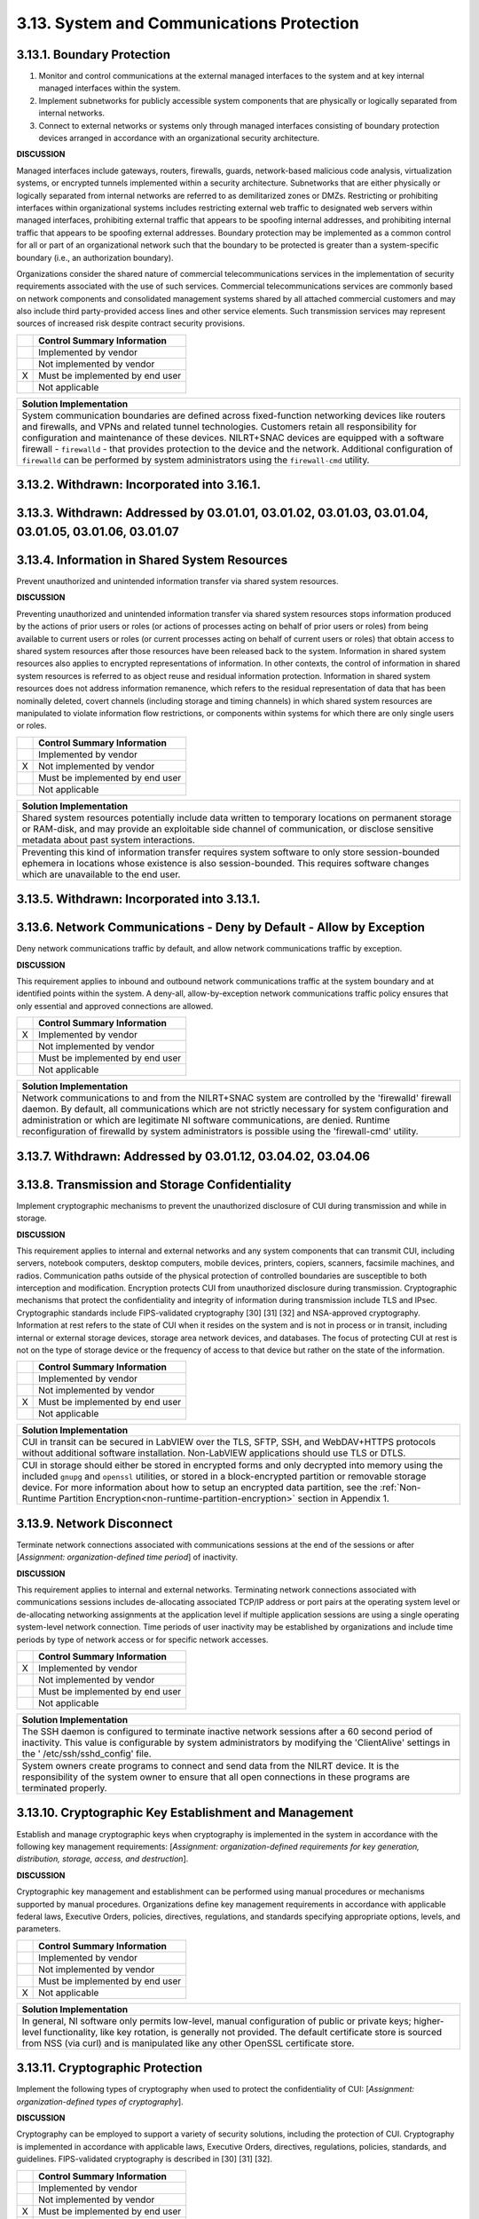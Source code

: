 
.. _3-13--system-and-communications-protection:

==========================================
3.13. System and Communications Protection
==========================================


.. _3-13-1--boundary-protection:

---------------------------
3.13.1. Boundary Protection
---------------------------

#. Monitor and control communications at the external managed   interfaces to the system and at key internal managed interfaces within   the system.
#. Implement subnetworks for publicly accessible system components   that are physically or logically separated from internal networks.
#. Connect to external networks or systems only through managed   interfaces consisting of boundary protection devices arranged in   accordance with an organizational security architecture.

**DISCUSSION**

Managed interfaces include gateways, routers, firewalls, guards,
network-based malicious code analysis, virtualization systems, or
encrypted tunnels implemented within a security architecture.
Subnetworks that are either physically or logically separated from
internal networks are referred to as demilitarized zones or DMZs.
Restricting or prohibiting interfaces within organizational systems
includes restricting external web traffic to designated web servers
within managed interfaces, prohibiting external traffic that appears to
be spoofing internal addresses, and prohibiting internal traffic that
appears to be spoofing external addresses. Boundary protection may be
implemented as a common control for all or part of an organizational
network such that the boundary to be protected is greater than a
system-specific boundary (i.e., an authorization boundary).

Organizations consider the shared nature of commercial
telecommunications services in the implementation of security
requirements associated with the use of such services. Commercial
telecommunications services are commonly based on network components and
consolidated management systems shared by all attached commercial
customers and may also include third party-provided access lines and
other service elements. Such transmission services may represent sources
of increased risk despite contract security provisions.

+---+---------------------------------+
|   | Control Summary Information     |
+===+=================================+
|   | Implemented by vendor           |
+---+---------------------------------+
|   | Not implemented by vendor       |
+---+---------------------------------+
| X | Must be implemented by end user |
+---+---------------------------------+
|   | Not applicable                  |
+---+---------------------------------+

+----------------------------------------------------------------------------------+
| Solution Implementation                                                          |
+==================================================================================+
| System communication boundaries are defined across fixed-function networking     |
| devices like routers and firewalls, and VPNs and related tunnel technologies.    |
| Customers retain all responsibility for configuration and maintenance of these   |
| devices. NILRT+SNAC devices are equipped with a software firewall -              |
| ``firewalld`` - that provides protection to the device and the network.          |
| Additional configuration of ``firewalld`` can be performed by system             |
| administrators using the ``firewall-cmd`` utility.                               |
+----------------------------------------------------------------------------------+

.. raw:: latex

    \newpage



.. _3-13-2--withdrawn--incorporated-into-3-16-1-:

--------------------------------------------
3.13.2. Withdrawn: Incorporated into 3.16.1.
--------------------------------------------

.. raw:: latex

    \newpage



.. _3-13-3--withdrawn--addressed-by-03-01-01--03-01-02--03-01-03--03-01-04--03-01-05--03-01-06--03-01-07:

----------------------------------------------------------------------------------------------------
3.13.3. Withdrawn: Addressed by 03.01.01, 03.01.02, 03.01.03, 03.01.04, 03.01.05, 03.01.06, 03.01.07
----------------------------------------------------------------------------------------------------

.. raw:: latex

    \newpage



.. _3-13-4--information-in-shared-system-resources:

----------------------------------------------
3.13.4. Information in Shared System Resources
----------------------------------------------

Prevent unauthorized and unintended information transfer via shared
system resources.

**DISCUSSION**

Preventing unauthorized and unintended information transfer via shared
system resources stops information produced by the actions of prior
users or roles (or actions of processes acting on behalf of prior users
or roles) from being available to current users or roles (or current
processes acting on behalf of current users or roles) that obtain access
to shared system resources after those resources have been released back
to the system. Information in shared system resources also applies to
encrypted representations of information. In other contexts, the control
of information in shared system resources is referred to as object reuse
and residual information protection. Information in shared system
resources does not address information remanence, which refers to the
residual representation of data that has been nominally deleted, covert
channels (including storage and timing channels) in which shared system
resources are manipulated to violate information flow restrictions, or
components within systems for which there are only single users or
roles.

+---+---------------------------------+
|   | Control Summary Information     |
+===+=================================+
|   | Implemented by vendor           |
+---+---------------------------------+
| X | Not implemented by vendor       |
+---+---------------------------------+
|   | Must be implemented by end user |
+---+---------------------------------+
|   | Not applicable                  |
+---+---------------------------------+

+----------------------------------------------------------------------------------+
| Solution Implementation                                                          |
+==================================================================================+
| Shared system resources potentially include data written to temporary locations  |
| on permanent storage or RAM-disk, and may provide an exploitable side channel of |
| communication, or disclose sensitive metadata about past system interactions.    |
+----------------------------------------------------------------------------------+
+----------------------------------------------------------------------------------+
| Preventing this kind of information transfer requires system software to only    |
| store session-bounded ephemera in locations whose existence is also              |
| session-bounded. This requires software changes which are unavailable to the end |
| user.                                                                            |
+----------------------------------------------------------------------------------+

.. raw:: latex

    \newpage



.. _3-13-5--withdrawn--incorporated-into-3-13-1-:

--------------------------------------------
3.13.5. Withdrawn: Incorporated into 3.13.1.
--------------------------------------------

.. raw:: latex

    \newpage



.. _3-13-6--network-communications---deny-by-default---allow-by-exception:

---------------------------------------------------------------------
3.13.6. Network Communications - Deny by Default - Allow by Exception
---------------------------------------------------------------------

Deny network communications traffic by default, and allow network
communications traffic by exception.

**DISCUSSION**

This requirement applies to inbound and outbound network communications
traffic at the system boundary and at identified points within the
system. A deny-all, allow-by-exception network communications traffic
policy ensures that only essential and approved connections are allowed.

+---+---------------------------------+
|   | Control Summary Information     |
+===+=================================+
| X | Implemented by vendor           |
+---+---------------------------------+
|   | Not implemented by vendor       |
+---+---------------------------------+
|   | Must be implemented by end user |
+---+---------------------------------+
|   | Not applicable                  |
+---+---------------------------------+

+----------------------------------------------------------------------------------+
| Solution Implementation                                                          |
+==================================================================================+
| Network communications to and from the NILRT+SNAC system are controlled by the   |
| 'firewalld' firewall daemon. By default, all communications which are not        |
| strictly necessary for system configuration and administration or which are      |
| legitimate NI software communications, are denied. Runtime reconfiguration of    |
| firewalld by system administrators is possible using the 'firewall-cmd' utility. |
+----------------------------------------------------------------------------------+

.. raw:: latex

    \newpage



.. _3-13-7--withdrawn--addressed-by-03-01-12--03-04-02--03-04-06:

------------------------------------------------------------
3.13.7. Withdrawn: Addressed by 03.01.12, 03.04.02, 03.04.06
------------------------------------------------------------

.. raw:: latex

    \newpage



.. _3-13-8--transmission-and-storage-confidentiality:

------------------------------------------------
3.13.8. Transmission and Storage Confidentiality
------------------------------------------------

Implement cryptographic mechanisms to prevent the unauthorized
disclosure of CUI during transmission and while in storage.

**DISCUSSION**

This requirement applies to internal and external networks and any
system components that can transmit CUI, including servers, notebook
computers, desktop computers, mobile devices, printers, copiers,
scanners, facsimile machines, and radios. Communication paths outside of
the physical protection of controlled boundaries are susceptible to both
interception and modification. Encryption protects CUI from unauthorized
disclosure during transmission. Cryptographic mechanisms that protect
the confidentiality and integrity of information during transmission
include TLS and IPsec. Cryptographic standards include FIPS-validated
cryptography [30] [31] [32] and NSA-approved cryptography. Information
at rest refers to the state of CUI when it resides on the system and is
not in process or in transit, including internal or external storage
devices, storage area network devices, and databases. The focus of
protecting CUI at rest is not on the type of storage device or the
frequency of access to that device but rather on the state of the
information.

+---+---------------------------------+
|   | Control Summary Information     |
+===+=================================+
|   | Implemented by vendor           |
+---+---------------------------------+
|   | Not implemented by vendor       |
+---+---------------------------------+
| X | Must be implemented by end user |
+---+---------------------------------+
|   | Not applicable                  |
+---+---------------------------------+

+-------------------------------------------------------------------------------------------------+
| Solution Implementation                                                                         |
+=================================================================================================+
| CUI in transit can be secured in LabVIEW over the TLS, SFTP, SSH, and WebDAV+HTTPS protocols    |
| without additional software installation. Non-LabVIEW applications should use TLS or DTLS.      |
+-------------------------------------------------------------------------------------------------+
+-------------------------------------------------------------------------------------------------+
| CUI in storage should either be stored in encrypted forms and only decrypted into memory using  |
| the included ``gnupg`` and ``openssl`` utilities, or stored in a block-encrypted partition or   | 
| removable storage device. For more information about how to setup an encrypted data             |
| partition, see the                                                                              |
| :ref:`Non-Runtime Partition Encryption<non-runtime-partition-encryption>` section               |
| in Appendix 1.                                                                                  |
+-------------------------------------------------------------------------------------------------+

.. raw:: latex

    \newpage



.. _3-13-9--network-disconnect:

--------------------------
3.13.9. Network Disconnect
--------------------------

Terminate network connections associated with communications sessions at
the end of the sessions or after [*Assignment: organization-defined time
period*] of inactivity.

**DISCUSSION**

This requirement applies to internal and external networks. Terminating
network connections associated with communications sessions includes
de-allocating associated TCP/IP address or port pairs at the operating
system level or de-allocating networking assignments at the application
level if multiple application sessions are using a single operating
system-level network connection. Time periods of user inactivity may be
established by organizations and include time periods by type of network
access or for specific network accesses.

+---+---------------------------------+
|   | Control Summary Information     |
+===+=================================+
| X | Implemented by vendor           |
+---+---------------------------------+
|   | Not implemented by vendor       |
+---+---------------------------------+
|   | Must be implemented by end user |
+---+---------------------------------+
|   | Not applicable                  |
+---+---------------------------------+

+----------------------------------------------------------------------------------+
| Solution Implementation                                                          |
+==================================================================================+
| The SSH daemon is configured to terminate inactive network sessions after a 60   |
| second period of inactivity. This value is configurable by system administrators |
| by modifying the 'ClientAlive' settings in the ' /etc/ssh/sshd_config' file.     |
+----------------------------------------------------------------------------------+
+----------------------------------------------------------------------------------+
| System owners create programs to connect and send data from the NILRT device. It |
| is the responsibility of the system owner to ensure that all open connections in |
| these programs are terminated properly.                                          |
+----------------------------------------------------------------------------------+

.. raw:: latex

    \newpage



.. _3-13-10--cryptographic-key-establishment-and-management:

-------------------------------------------------------
3.13.10. Cryptographic Key Establishment and Management
-------------------------------------------------------

Establish and manage cryptographic keys when cryptography is implemented
in the system in accordance with the following key management
requirements: [*Assignment: organization-defined requirements for key
generation, distribution, storage, access, and destruction*].

**DISCUSSION**

Cryptographic key management and establishment can be performed using
manual procedures or mechanisms supported by manual procedures.
Organizations define key management requirements in accordance with
applicable federal laws, Executive Orders, policies, directives,
regulations, and standards specifying appropriate options, levels, and
parameters.

+---+---------------------------------+
|   | Control Summary Information     |
+===+=================================+
|   | Implemented by vendor           |
+---+---------------------------------+
|   | Not implemented by vendor       |
+---+---------------------------------+
|   | Must be implemented by end user |
+---+---------------------------------+
| X | Not applicable                  |
+---+---------------------------------+

+----------------------------------------------------------------------------------+
| Solution Implementation                                                          |
+==================================================================================+
| In general, NI software only permits low-level, manual configuration of public   |
| or private keys; higher-level functionality, like key rotation, is generally not |
| provided. The default certificate store is sourced from NSS (via curl) and is    |
| manipulated like any other OpenSSL certificate store.                            |
+----------------------------------------------------------------------------------+

.. raw:: latex

    \newpage



.. _3-13-11--cryptographic-protection:

---------------------------------
3.13.11. Cryptographic Protection
---------------------------------

Implement the following types of cryptography when used to protect the
confidentiality of CUI: [*Assignment: organization-defined types of
cryptography*].

**DISCUSSION**

Cryptography can be employed to support a variety of security solutions,
including the protection of CUI. Cryptography is implemented in
accordance with applicable laws, Executive Orders, directives,
regulations, policies, standards, and guidelines. FIPS-validated
cryptography is described in [30] [31] [32].

+---+---------------------------------+
|   | Control Summary Information     |
+===+=================================+
|   | Implemented by vendor           |
+---+---------------------------------+
|   | Not implemented by vendor       |
+---+---------------------------------+
| X | Must be implemented by end user |
+---+---------------------------------+
|   | Not applicable                  |
+---+---------------------------------+

+----------------------------------------------------------------------------------+
| Solution Implementation                                                          |
+==================================================================================+
| NI Linux RT does not presently support the specification of FIPS-validated       |
| algorithms, i.e. "FIPS mode" (where the only permitted algorithms are those      |
| validated by FIPS). While the algorithms are present, their implementations are  |
| not FIPS-validated, and exist alongside unapproved algorithms.                   |
+----------------------------------------------------------------------------------+
+----------------------------------------------------------------------------------+
| The system owner is responsible to ensure that any CUI handled in the system is  |
| encrypted to FIPS standards.                                                     |
+----------------------------------------------------------------------------------+

.. raw:: latex

    \newpage



.. _3-13-12--collaborative-computing-devices-and-applications:

---------------------------------------------------------
3.13.12. Collaborative Computing Devices and Applications
---------------------------------------------------------

#. Prohibit remote activation of collaborative computing devices and   applications with the following exceptions:
   [*Assignment:   organization-defined exceptions where remote activation is to be   allowed*].
#. Provide an explicit indication of use to users physically present   at the devices.

**DISCUSSION**

Collaborative computing devices include networked white boards,
microphones, and cameras. Indication of use includes signals to users
when collaborative computing devices are activated. Dedicated video
conferencing systems, which rely on one of the participants calling or
connecting to the other party to activate the video conference, are
excluded. Solutions to prevent device usage include webcam covers and
buttons to disable microphones.

+---+---------------------------------+
|   | Control Summary Information     |
+===+=================================+
|   | Implemented by vendor           |
+---+---------------------------------+
|   | Not implemented by vendor       |
+---+---------------------------------+
|   | Must be implemented by end user |
+---+---------------------------------+
| X | Not applicable                  |
+---+---------------------------------+

+----------------------------------------------------------------------------------+
| Solution Implementation                                                          |
+==================================================================================+
| NILRT devices do not normally support collaborative devices. It is the           |
| responsibility of the system owner to review components to ensure none of these  |
| devices are in the system.                                                       |
+----------------------------------------------------------------------------------+

.. raw:: latex

    \newpage



.. _3-13-13--mobile-code:

--------------------
3.13.13. Mobile Code
--------------------

#. Define acceptable and unacceptable mobile code and mobile code   technologies.
#. Authorize, control, and monitor the use of mobile code.

**DISCUSSION**

Mobile code includes any program, application, or content that can be
transmitted across a network (e.g., embedded in an email, document, or
website) and executed on a remote system. Decisions regarding the use of
mobile code within the system are based on the potential for the code to
cause damage to the system if used maliciously. Mobile code technologies
include Java applets, JavaScript, HTML5, VBScript, and WebGL. Usage
restrictions and implementation guidelines apply to the selection and
use of mobile code installed on servers as well as mobile code
downloaded and executed on individual workstations and devices,
including notebook computers and smart phones. Mobile code policy and
procedures address the specific actions taken to prevent the
development, acquisition, and introduction of unacceptable mobile code
within the system, including requiring mobile code to be digitally
signed by a trusted source.

+---+---------------------------------+
|   | Control Summary Information     |
+===+=================================+
| X | Implemented by vendor           |
+---+---------------------------------+
|   | Not implemented by vendor       |
+---+---------------------------------+
|   | Must be implemented by end user |
+---+---------------------------------+
|   | Not applicable                  |
+---+---------------------------------+

+----------------------------------------------------------------------------------+
| Solution Implementation                                                          |
+==================================================================================+
| NILRT+SNAC makes no use of, nor supports, mobile code.                           |
+----------------------------------------------------------------------------------+

.. raw:: latex

    \newpage



.. _3-13-14--withdrawn--technology-specific-:

----------------------------------------
3.13.14. Withdrawn: Technology-specific.
----------------------------------------

.. raw:: latex

    \newpage



.. _3-13-15--session-authenticity:

-----------------------------
3.13.15. Session Authenticity
-----------------------------

Protect the authenticity of communications sessions.

**DISCUSSION**

Protecting session authenticity addresses communications protection at
the session level, not at the packet level. Such protection establishes
grounds for confidence at both ends of the communications sessions in
the ongoing identities of other parties and validity of transmitted
information. Authenticity protection includes protecting against
"adversary-in-the-middle" attacks (also known as "man-in-the middle"
attacks), session hijacking, and the insertion of false information into
sessions.

+---+---------------------------------+
|   | Control Summary Information     |
+===+=================================+
|   | Implemented by vendor           |
+---+---------------------------------+
|   | Not implemented by vendor       |
+---+---------------------------------+
| X | Must be implemented by end user |
+---+---------------------------------+
|   | Not applicable                  |
+---+---------------------------------+

+----------------------------------------------------------------------------------+
| Solution Implementation                                                          |
+==================================================================================+
| The authenticity of NILRT configuration session is protected by SSH.             |
+----------------------------------------------------------------------------------+
+----------------------------------------------------------------------------------+
| LabVIEW communications should be protected by transmitting to and from the NILRT |
| system using the encrypted Wireguard tunnel.                                     |
+----------------------------------------------------------------------------------+

.. raw:: latex

    \newpage



.. _3-13-16--withdrawn--incorporated-into-3-13-8-:

---------------------------------------------
3.13.16. Withdrawn: Incorporated into 3.13.8.
---------------------------------------------

.. raw:: latex

    \newpage

